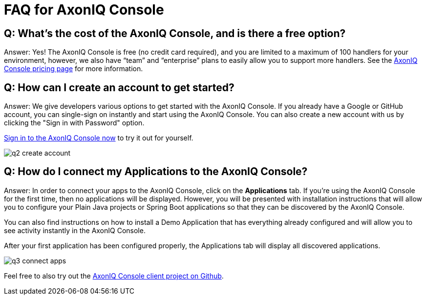= FAQ for AxonIQ Console

pass:[<!-- vale Google.Passive = NO -->]
pass:[<!-- vale Google.Will = NO -->]
pass:[<!-- vale Google.We = NO -->]
pass:[<!-- vale Google.FirstPerson = NO -->]
pass:[<!-- vale AxonIQ.AcronymCase = NO -->]
pass:[<!-- vale AxonIQ.Headings = NO -->]



== Q: What's the cost of the AxonIQ Console, and is there a free option? 

Answer: Yes! The AxonIQ Console is free (no credit card required), and you are limited to a maximum of 100 handlers for your environment, however, we also have “team” and  “enterprise” plans to easily allow you to support more handlers. See the https://www.axoniq.io/pricing/axoniq-console[AxonIQ Console pricing page] for more information.


== Q: How can I create an account to get started? 

Answer: We give developers various options to get started with the AxonIQ Console. If you already have a Google or GitHub account, you can single-sign on instantly and start using the AxonIQ Console. You can also create a new account with us by clicking the "Sign in with Password" option.

https://console.axoniq.io[Sign in to the AxonIQ Console now] to try it out for yourself.

image::q2_create_account.png[]

== Q: How do I connect my Applications to the AxonIQ Console?

Answer: In order to connect your  apps to the AxonIQ Console, click on the *Applications* tab. If you’re using the AxonIQ Console for the first time, then no applications will be displayed. However, you will be presented with installation instructions that will allow you to configure your Plain Java projects or Spring Boot applications so that they can be discovered by the AxonIQ Console.

You can also find instructions on how to install a Demo Application that has everything already configured and will allow you to see activity instantly in the AxonIQ Console.

After your first application has been configured properly, the Applications tab will display all discovered applications.

image::q3_connect_apps.png[]

Feel free to also try out the https://github.com/AxonIQ/console-framework-client[AxonIQ Console client project on Github].